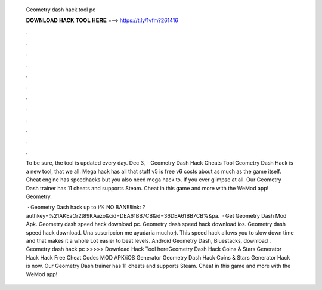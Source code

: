   Geometry dash hack tool pc
  
  
  
  𝐃𝐎𝐖𝐍𝐋𝐎𝐀𝐃 𝐇𝐀𝐂𝐊 𝐓𝐎𝐎𝐋 𝐇𝐄𝐑𝐄 ===> https://t.ly/1vfm?261416
  
  
  
  .
  
  
  
  .
  
  
  
  .
  
  
  
  .
  
  
  
  .
  
  
  
  .
  
  
  
  .
  
  
  
  .
  
  
  
  .
  
  
  
  .
  
  
  
  .
  
  
  
  .
  
  To be sure, the tool is updated every day. Dec 3, - Geometry Dash Hack Cheats Tool Geometry Dash Hack is  a new tool, that we all. Mega hack has all that stuff v5 is free v6 costs about as much as the game itself. Cheat engine has speedhacks but you also need mega hack to. If you ever glimpse at all. Our Geometry Dash trainer has 11 cheats and supports Steam. Cheat in this game and more with the WeMod app! Geometry.
  
   · Geometry Dash hack up to )% NO BAN!!!link: ?authkey=%21AKEaOr2t89KAazo&cid=DEA61BB7CB&id=36DEA61BB7CB%&pa.  · Get Geometry Dash Mod Apk. Geometry dash speed hack download pc. Geometry dash speed hack download ios. Geometry dash speed hack download. Una suscripcion me ayudaria mucho;). This speed hack allows you to slow down time and that makes it a whole Lot easier to beat levels. Android Geometry Dash, Bluestacks, download . Geometry dash hack pc >>>>> Download Hack Tool hereGeometry Dash Hack Coins & Stars Generator Hack Hack Free Cheat Codes MOD APK/iOS Generator Geometry Dash Hack Coins & Stars Generator Hack is now. Our Geometry Dash trainer has 11 cheats and supports Steam. Cheat in this game and more with the WeMod app!
